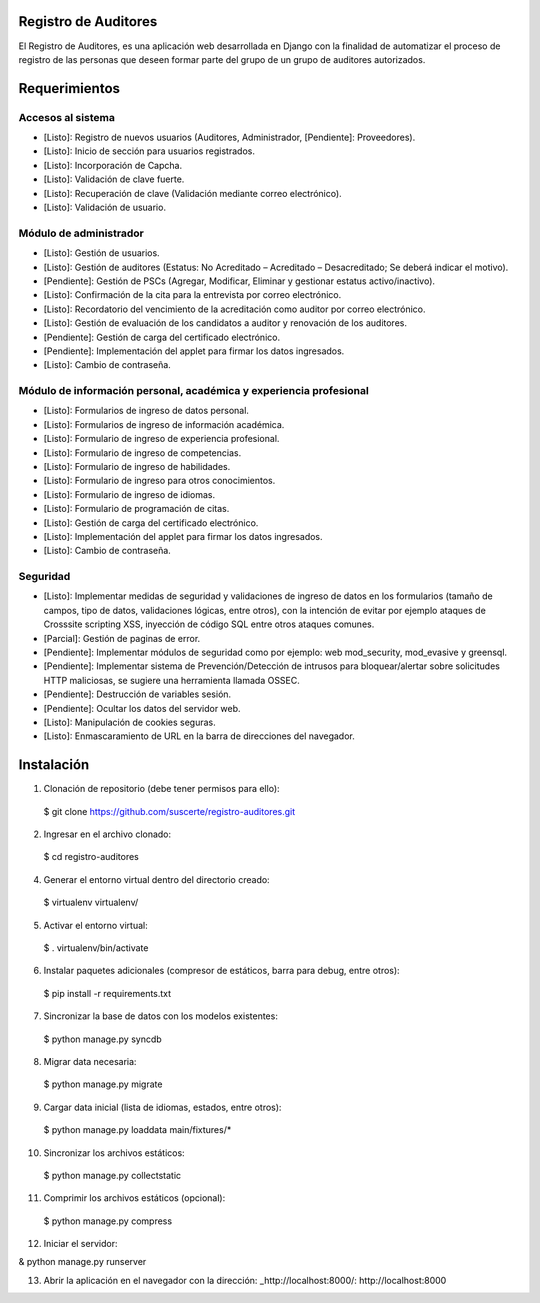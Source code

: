 Registro de Auditores
=====================

El Registro de Auditores, es una aplicación web desarrollada en Django con la finalidad de automatizar el proceso de registro de las personas que deseen formar parte del grupo de un grupo de auditores autorizados.

Requerimientos
==============

Accesos al sistema
------------------

- [Listo]: Registro de nuevos usuarios (Auditores, Administrador, [Pendiente]: Proveedores).
- [Listo]: Inicio de sección para usuarios registrados.
- [Listo]: Incorporación de Capcha.
- [Listo]: Validación de clave fuerte.
- [Listo]: Recuperación de clave (Validación mediante correo electrónico).
- [Listo]: Validación de usuario.

Módulo de administrador
-----------------------

- [Listo]: Gestión de usuarios.
- [Listo]: Gestión de auditores (Estatus: No Acreditado – Acreditado – Desacreditado; Se deberá indicar el motivo).
- [Pendiente]: Gestión de PSCs (Agregar, Modificar, Eliminar y gestionar estatus activo/inactivo).
- [Listo]: Confirmación de la cita para la entrevista por correo electrónico.
- [Listo]: Recordatorio del vencimiento de la acreditación como auditor por correo electrónico.
- [Listo]: Gestión de evaluación de los candidatos a auditor y renovación de los auditores.
- [Pendiente]: Gestión de carga del certificado electrónico.
- [Pendiente]: Implementación del applet para firmar los datos ingresados.
- [Listo]: Cambio de contraseña.

Módulo de información personal, académica y experiencia profesional
-------------------------------------------------------------------

- [Listo]: Formularios de ingreso de datos personal.
- [Listo]: Formularios de ingreso de información académica.
- [Listo]: Formulario de ingreso de experiencia profesional.
- [Listo]: Formulario de ingreso de competencias.
- [Listo]: Formulario de ingreso de habilidades.
- [Listo]: Formulario de ingreso para otros conocimientos.
- [Listo]: Formulario de ingreso de idiomas.
- [Listo]: Formulario de programación de citas.
- [Listo]: Gestión de carga del certificado electrónico.
- [Listo]: Implementación del applet para firmar los datos ingresados.
- [Listo]: Cambio de contraseña.

Seguridad
---------

- [Listo]: Implementar medidas de seguridad y validaciones de ingreso de datos en los formularios (tamaño de campos, tipo de datos, validaciones lógicas, entre otros), con la intención de evitar por ejemplo ataques de Crosssite scripting XSS, inyección de código SQL entre otros ataques comunes.
- [Parcial]: Gestión de paginas de error.
- [Pendiente]: Implementar módulos de seguridad como por ejemplo: web mod_security, mod_evasive y greensql.
- [Pendiente]: Implementar sistema de Prevención/Detección de intrusos para bloquear/alertar sobre solicitudes HTTP maliciosas, se sugiere una herramienta llamada OSSEC.
- [Pendiente]: Destrucción de variables sesión.
- [Pendiente]: Ocultar los datos del servidor web.
- [Listo]: Manipulación de cookies seguras.
- [Listo]: Enmascaramiento de URL en la barra de direcciones del navegador.

Instalación
===========

1) Clonación de repositorio (debe tener permisos para ello)::

 $ git clone https://github.com/suscerte/registro-auditores.git

2)  Ingresar en el archivo clonado::

 $ cd registro-auditores

4)  Generar el entorno virtual dentro del directorio creado::

 $ virtualenv virtualenv/

5)  Activar el entorno virtual::

 $ . virtualenv/bin/activate

6)  Instalar paquetes adicionales (compresor de estáticos, barra para debug, entre otros)::

 $ pip install -r requirements.txt

7)  Sincronizar la base de datos con los modelos existentes::

 $ python manage.py syncdb

8) Migrar data necesaria::
 $ python manage.py migrate

9)  Cargar data inicial (lista de idiomas, estados, entre otros)::

 $ python manage.py loaddata main/fixtures/*

10)  Sincronizar los archivos estáticos::

 $ python manage.py collectstatic

11)  Comprimir los archivos estáticos (opcional)::

 $ python manage.py compress

12)  Iniciar el servidor::

& python manage.py runserver

13)  Abrir la aplicación en el navegador con la dirección: _http://localhost:8000/: http://localhost:8000

